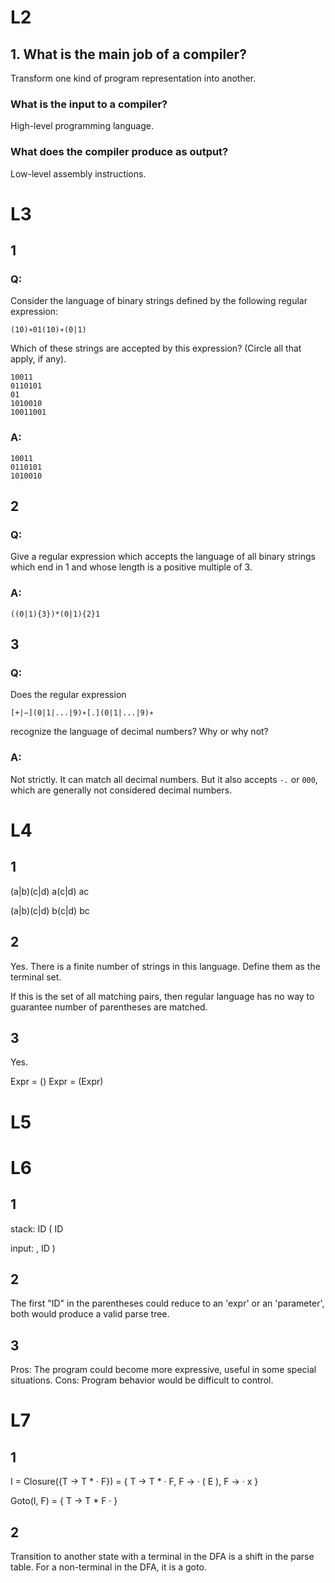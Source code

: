 * L2
** 1. What is the main job of a compiler?
   Transform one kind of program representation into another.
***  What is the input to a compiler?
    High-level programming language.
*** What does the compiler produce as output?
    Low-level assembly instructions.

* L3
** 1
*** Q:
Consider the language of binary strings defined by the following regular expression:

=(10)∗01(10)∗(0|1)=

Which of these strings are accepted by this expression? (Circle all that apply, if any).
#+begin_example
10011
0110101
01
1010010
10011001
#+end_example
*** A:
#+begin_example
10011
0110101
1010010
#+end_example

** 2
*** Q:
Give a regular expression which accepts the language of all binary
strings which end in 1 and whose length is a positive multiple of 3.
*** A:
=((0|1){3})*(0|1){2}1=

** 3
*** Q:
Does the regular expression

=[+|−](0|1|...|9)∗[.](0|1|...|9)∗=

recognize the language of decimal numbers? Why or why not?
*** A:
Not strictly. It can match all decimal numbers. But it also accepts =-.= or =000=,
which are generally not considered decimal numbers.

* L4
** 1
(a|b)(c|d)
a(c|d)
ac

(a|b)(c|d)
b(c|d)
bc

** 2
Yes.
There is a finite number of strings in this language. Define them as the terminal set.

If this is the set of all matching pairs, then regular language has no way to guarantee number of parentheses
are matched.

** 3
Yes.

Expr = ()
Expr = (Expr)

* L5

* L6
** 1
stack:
ID
(
ID

input:
, ID )

** 2
The first "ID" in the parentheses could reduce to an 'expr' or an 'parameter',
both would produce a valid parse tree.

** 3
Pros:
The program could become more expressive, useful in some special situations.
Cons:
Program behavior would be difficult to control.
* L7
** 1
I = Closure({T -> T * · F}) =
    {
        T -> T * · F,
        F -> · ( E ),
        F -> · x
    }

Goto(I, F) =
    {
        T -> T * F ·
    }

** 2
Transition to another state with a terminal in the DFA is a shift in the parse table.
For a non-terminal in the DFA, it is a goto.
